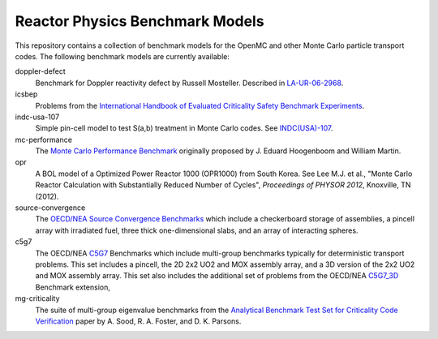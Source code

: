 ================================
Reactor Physics Benchmark Models
================================

This repository contains a collection of benchmark models for the OpenMC and
other Monte Carlo particle transport codes. The following benchmark models are
currently available:

doppler-defect
  Benchmark for Doppler reactivity defect by Russell Mosteller. Described in
  LA-UR-06-2968_.

icsbep
  Problems from the `International Handbook of Evaluated Criticality Safety
  Benchmark Experiments`_.

indc-usa-107
  Simple pin-cell model to test S(a,b) treatment in Monte Carlo codes. See
  `INDC(USA)-107`_.

mc-performance
  The `Monte Carlo Performance Benchmark`_ originally proposed by J. Eduard
  Hoogenboom and William Martin.

opr
  A BOL model of a Optimized Power Reactor 1000 (OPR1000) from South Korea. See
  Lee M.J. et al., "Monte Carlo Reactor Calculation with Substantially Reduced
  Number of Cycles", *Proceedings of PHYSOR 2012*, Knoxville, TN (2012).

source-convergence
  The `OECD/NEA Source Convergence Benchmarks`_ which include a checkerboard
  storage of assemblies, a pincell array with irradiated fuel, three thick
  one-dimensional slabs, and an array of interacting spheres.

c5g7
  The OECD/NEA C5G7_ Benchmarks which include multi-group benchmarks typically
  for deterministic transport problems.  This set includes a pincell, the
  2D 2x2 UO2 and MOX assembly array, and a 3D version of the 2x2 UO2 and MOX
  assembly array.  This set also includes the additional set of problems from
  the OECD/NEA C5G7_3D_ Benchmark extension,

mg-criticality
  The suite of multi-group eigenvalue benchmarks from the
  `Analytical Benchmark Test Set for Criticality Code Verification`_ paper by
  A. Sood, R. A. Foster, and D. K. Parsons.


.. _LA-UR-06-2968: http://mcd.ans.org/jb/bench/Doppler/Overview.pdf

.. _International Handbook of Evaluated Criticality Safety Benchmark Experiments: http://icsbep.inel.gov/handbook.shtml

.. _INDC(USA)-107: http://www-nds.iaea.org/publications/indc/indc-usa-0107.pdf

.. _Monte Carlo Performance Benchmark: http://www.oecd-nea.org/dbprog/MonteCarloPerformanceBenchmark.htm

.. _OECD/NEA Source Convergence Benchmarks: http://www.oecd-nea.org/science/wpncs/convergence/specifications/index.html

.. _C5G7: https://www.oecd-nea.org/science/docs/2003/nsc-doc2003-16.pdf

.. _C5G7_3d: https://www.oecd-nea.org/science/docs/2005/nsc-doc2005-16.pdf

.. _Analytical Benchmark Test Set for Criticality Code Verification: https://www.osti.gov/scitech/servlets/purl/762839
